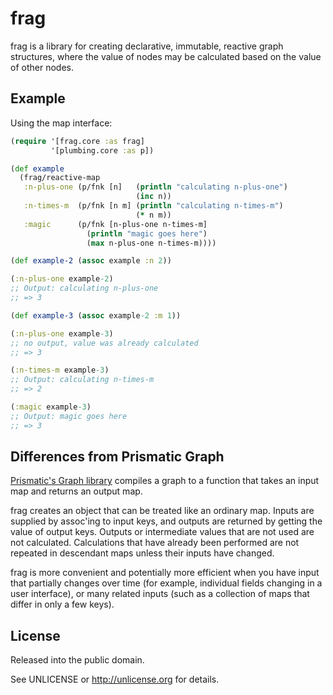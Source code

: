 * frag

frag is a library for creating declarative, immutable, reactive graph structures, where the value of nodes may be calculated based on the value of other nodes.

** Example

Using the map interface:

#+BEGIN_SRC clojure
(require '[frag.core :as frag]
         '[plumbing.core :as p])

(def example
  (frag/reactive-map
   :n-plus-one (p/fnk [n]   (println "calculating n-plus-one")
                            (inc n))
   :n-times-m  (p/fnk [n m] (println "calculating n-times-m")
                            (* n m))
   :magic      (p/fnk [n-plus-one n-times-m]
                 (println "magic goes here")
                 (max n-plus-one n-times-m))))

(def example-2 (assoc example :n 2))

(:n-plus-one example-2)
;; Output: calculating n-plus-one
;; => 3

(def example-3 (assoc example-2 :m 1))

(:n-plus-one example-3)
;; no output, value was already calculated
;; => 3

(:n-times-m example-3)
;; Output: calculating n-times-m
;; => 2

(:magic example-3)
;; Output: magic goes here
;; => 3
#+END_SRC

** Differences from Prismatic Graph

[[https://github.com/plumatic/plumbing][Prismatic's Graph library]] compiles a graph to a function that takes an input map and returns an output map.

frag creates an object that can be treated like an ordinary map. Inputs are supplied by assoc'ing to input keys, and outputs are returned by getting the value of output keys. Outputs or intermediate values that are not used are not calculated. Calculations that have already been performed are not repeated in descendant maps unless their inputs have changed.

frag is more convenient and potentially more efficient when you have input that partially changes over time (for example, individual fields changing in a user interface), or many related inputs (such as a collection of maps that differ in only a few keys).

** License

Released into the public domain.

See UNLICENSE or <http://unlicense.org> for details.
